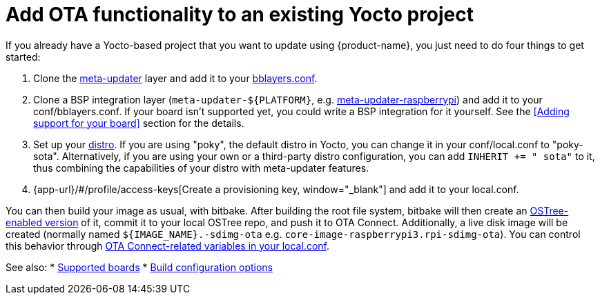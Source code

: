 = Add OTA functionality to an existing Yocto project
:page-layout: page
:page-categories: [quickstarts]
:page-date: 2017-05-23 16:27:58
:page-order: 6
:icons: font

If you already have a Yocto-based project that you want to update using {product-name}, you just need to do four things to get started:

1.  Clone the https://github.com/advancedtelematic/meta-updater[meta-updater] layer and add it to your https://www.yoctoproject.org/docs/2.1/ref-manual/ref-manual.html#structure-build-conf-bblayers.conf[bblayers.conf].
2.  Clone a BSP integration layer (`meta-updater-$\{PLATFORM}`, e.g. https://github.com/advancedtelematic/meta-updater-raspberrypi[meta-updater-raspberrypi]) and add it to your conf/bblayers.conf. If your board isn't supported yet, you could write a BSP integration for it yourself. See the <<Adding support for your board>> section for the details.
3.  Set up your https://www.yoctoproject.org/docs/2.1/ref-manual/ref-manual.html#var-DISTRO[distro]. If you are using "poky", the default distro in Yocto, you can change it in your conf/local.conf to "poky-sota". Alternatively, if you are using your own or a third-party distro configuration, you can add `INHERIT += " sota"` to it, thus combining the capabilities of your distro with meta-updater features.
4.  {app-url}/#/profile/access-keys[Create a provisioning key, window="_blank"] and add it to your local.conf.

You can then build your image as usual, with bitbake. After building the root file system, bitbake will then create an https://ostree.readthedocs.io/en/latest/manual/adapting-existing/[OSTree-enabled version] of it, commit it to your local OSTree repo, and push it to OTA Connect. Additionally, a live disk image will be created (normally named `$\{IMAGE_NAME}.-sdimg-ota` e.g. `core-image-raspberrypi3.rpi-sdimg-ota`). You can control this behavior through xref:add-ota-functonality-existing-yocto-project.adoc#_sota_related_variables_in_local_conf[OTA Connect-related variables in your local.conf].

See also:
* xref:supported-boards.adoc[Supported boards]
* xref:build-configuration.adoc[Build configuration options]